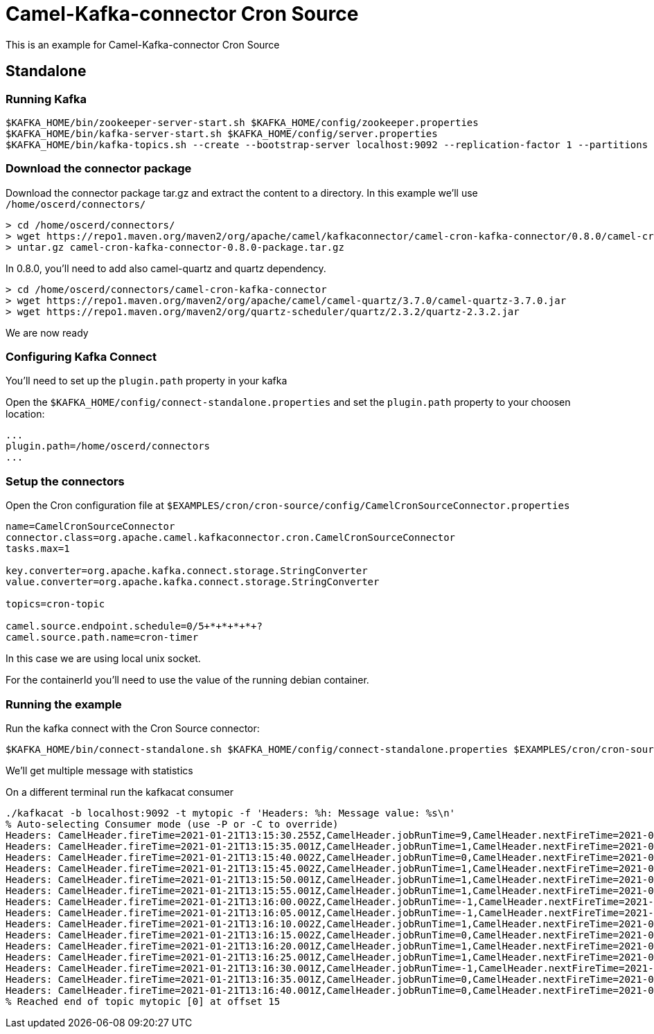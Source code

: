 = Camel-Kafka-connector Cron Source 

This is an example for Camel-Kafka-connector Cron Source

== Standalone

=== Running Kafka

[source]
----
$KAFKA_HOME/bin/zookeeper-server-start.sh $KAFKA_HOME/config/zookeeper.properties
$KAFKA_HOME/bin/kafka-server-start.sh $KAFKA_HOME/config/server.properties
$KAFKA_HOME/bin/kafka-topics.sh --create --bootstrap-server localhost:9092 --replication-factor 1 --partitions 1 --topic mytopic
----

=== Download the connector package

Download the connector package tar.gz and extract the content to a directory. In this example we'll use `/home/oscerd/connectors/`

[source]
----
> cd /home/oscerd/connectors/
> wget https://repo1.maven.org/maven2/org/apache/camel/kafkaconnector/camel-cron-kafka-connector/0.8.0/camel-cron-kafka-connector-0.8.0-package.tar.gz
> untar.gz camel-cron-kafka-connector-0.8.0-package.tar.gz
----

In 0.8.0, you'll need to add also camel-quartz and quartz dependency.

[source]
----
> cd /home/oscerd/connectors/camel-cron-kafka-connector
> wget https://repo1.maven.org/maven2/org/apache/camel/camel-quartz/3.7.0/camel-quartz-3.7.0.jar
> wget https://repo1.maven.org/maven2/org/quartz-scheduler/quartz/2.3.2/quartz-2.3.2.jar
----

We are now ready

=== Configuring Kafka Connect

You'll need to set up the `plugin.path` property in your kafka

Open the `$KAFKA_HOME/config/connect-standalone.properties` and set the `plugin.path` property to your choosen location:

[source]
----
...
plugin.path=/home/oscerd/connectors
...
----

=== Setup the connectors

Open the Cron configuration file at `$EXAMPLES/cron/cron-source/config/CamelCronSourceConnector.properties`

[source]
----
name=CamelCronSourceConnector
connector.class=org.apache.camel.kafkaconnector.cron.CamelCronSourceConnector
tasks.max=1

key.converter=org.apache.kafka.connect.storage.StringConverter
value.converter=org.apache.kafka.connect.storage.StringConverter

topics=cron-topic

camel.source.endpoint.schedule=0/5+*+*+*+*+?
camel.source.path.name=cron-timer
----

In this case we are using local unix socket.

For the containerId you'll need to use the value of the running debian container.

=== Running the example

Run the kafka connect with the Cron Source connector:

[source]
----
$KAFKA_HOME/bin/connect-standalone.sh $KAFKA_HOME/config/connect-standalone.properties $EXAMPLES/cron/cron-source/config/CamelCronSourceConnector.properties
----

We'll get multiple message with statistics

On a different terminal run the kafkacat consumer

[source]
----
./kafkacat -b localhost:9092 -t mytopic -f 'Headers: %h: Message value: %s\n'
% Auto-selecting Consumer mode (use -P or -C to override)
Headers: CamelHeader.fireTime=2021-01-21T13:15:30.255Z,CamelHeader.jobRunTime=9,CamelHeader.nextFireTime=2021-01-21T13:15:35.000Z,CamelHeader.refireCount=0,CamelHeader.scheduledFireTime=2021-01-21T13:15:30.000Z,CamelHeader.triggerGroup=Camel_camel-1,CamelHeader.triggerName=cron-timer,CamelProperty.CamelToEndpoint=direct://end?pollingConsumerBlockTimeout=0&pollingConsumerBlockWhenFull=true&pollingConsumerQueueSize=1000: Message value: 
Headers: CamelHeader.fireTime=2021-01-21T13:15:35.001Z,CamelHeader.jobRunTime=1,CamelHeader.nextFireTime=2021-01-21T13:15:40.000Z,CamelHeader.previousFireTime=2021-01-21T13:15:30.000Z,CamelHeader.refireCount=0,CamelHeader.scheduledFireTime=2021-01-21T13:15:35.000Z,CamelHeader.triggerGroup=Camel_camel-1,CamelHeader.triggerName=cron-timer,CamelProperty.CamelToEndpoint=direct://end?pollingConsumerBlockTimeout=0&pollingConsumerBlockWhenFull=true&pollingConsumerQueueSize=1000: Message value: 
Headers: CamelHeader.fireTime=2021-01-21T13:15:40.002Z,CamelHeader.jobRunTime=0,CamelHeader.nextFireTime=2021-01-21T13:15:45.000Z,CamelHeader.previousFireTime=2021-01-21T13:15:35.000Z,CamelHeader.refireCount=0,CamelHeader.scheduledFireTime=2021-01-21T13:15:40.000Z,CamelHeader.triggerGroup=Camel_camel-1,CamelHeader.triggerName=cron-timer,CamelProperty.CamelToEndpoint=direct://end?pollingConsumerBlockTimeout=0&pollingConsumerBlockWhenFull=true&pollingConsumerQueueSize=1000: Message value: 
Headers: CamelHeader.fireTime=2021-01-21T13:15:45.002Z,CamelHeader.jobRunTime=1,CamelHeader.nextFireTime=2021-01-21T13:15:50.000Z,CamelHeader.previousFireTime=2021-01-21T13:15:40.000Z,CamelHeader.refireCount=0,CamelHeader.scheduledFireTime=2021-01-21T13:15:45.000Z,CamelHeader.triggerGroup=Camel_camel-1,CamelHeader.triggerName=cron-timer,CamelProperty.CamelToEndpoint=direct://end?pollingConsumerBlockTimeout=0&pollingConsumerBlockWhenFull=true&pollingConsumerQueueSize=1000: Message value: 
Headers: CamelHeader.fireTime=2021-01-21T13:15:50.001Z,CamelHeader.jobRunTime=1,CamelHeader.nextFireTime=2021-01-21T13:15:55.000Z,CamelHeader.previousFireTime=2021-01-21T13:15:45.000Z,CamelHeader.refireCount=0,CamelHeader.scheduledFireTime=2021-01-21T13:15:50.000Z,CamelHeader.triggerGroup=Camel_camel-1,CamelHeader.triggerName=cron-timer,CamelProperty.CamelToEndpoint=direct://end?pollingConsumerBlockTimeout=0&pollingConsumerBlockWhenFull=true&pollingConsumerQueueSize=1000: Message value: 
Headers: CamelHeader.fireTime=2021-01-21T13:15:55.001Z,CamelHeader.jobRunTime=1,CamelHeader.nextFireTime=2021-01-21T13:16:00.000Z,CamelHeader.previousFireTime=2021-01-21T13:15:50.000Z,CamelHeader.refireCount=0,CamelHeader.scheduledFireTime=2021-01-21T13:15:55.000Z,CamelHeader.triggerGroup=Camel_camel-1,CamelHeader.triggerName=cron-timer,CamelProperty.CamelToEndpoint=direct://end?pollingConsumerBlockTimeout=0&pollingConsumerBlockWhenFull=true&pollingConsumerQueueSize=1000: Message value: 
Headers: CamelHeader.fireTime=2021-01-21T13:16:00.002Z,CamelHeader.jobRunTime=-1,CamelHeader.nextFireTime=2021-01-21T13:16:05.000Z,CamelHeader.previousFireTime=2021-01-21T13:15:55.000Z,CamelHeader.refireCount=0,CamelHeader.scheduledFireTime=2021-01-21T13:16:00.000Z,CamelHeader.triggerGroup=Camel_camel-1,CamelHeader.triggerName=cron-timer,CamelProperty.CamelToEndpoint=direct://end?pollingConsumerBlockTimeout=0&pollingConsumerBlockWhenFull=true&pollingConsumerQueueSize=1000: Message value: 
Headers: CamelHeader.fireTime=2021-01-21T13:16:05.001Z,CamelHeader.jobRunTime=-1,CamelHeader.nextFireTime=2021-01-21T13:16:10.000Z,CamelHeader.previousFireTime=2021-01-21T13:16:00.000Z,CamelHeader.refireCount=0,CamelHeader.scheduledFireTime=2021-01-21T13:16:05.000Z,CamelHeader.triggerGroup=Camel_camel-1,CamelHeader.triggerName=cron-timer,CamelProperty.CamelToEndpoint=direct://end?pollingConsumerBlockTimeout=0&pollingConsumerBlockWhenFull=true&pollingConsumerQueueSize=1000: Message value: 
Headers: CamelHeader.fireTime=2021-01-21T13:16:10.002Z,CamelHeader.jobRunTime=1,CamelHeader.nextFireTime=2021-01-21T13:16:15.000Z,CamelHeader.previousFireTime=2021-01-21T13:16:05.000Z,CamelHeader.refireCount=0,CamelHeader.scheduledFireTime=2021-01-21T13:16:10.000Z,CamelHeader.triggerGroup=Camel_camel-1,CamelHeader.triggerName=cron-timer,CamelProperty.CamelToEndpoint=direct://end?pollingConsumerBlockTimeout=0&pollingConsumerBlockWhenFull=true&pollingConsumerQueueSize=1000: Message value: 
Headers: CamelHeader.fireTime=2021-01-21T13:16:15.002Z,CamelHeader.jobRunTime=0,CamelHeader.nextFireTime=2021-01-21T13:16:20.000Z,CamelHeader.previousFireTime=2021-01-21T13:16:10.000Z,CamelHeader.refireCount=0,CamelHeader.scheduledFireTime=2021-01-21T13:16:15.000Z,CamelHeader.triggerGroup=Camel_camel-1,CamelHeader.triggerName=cron-timer,CamelProperty.CamelToEndpoint=direct://end?pollingConsumerBlockTimeout=0&pollingConsumerBlockWhenFull=true&pollingConsumerQueueSize=1000: Message value: 
Headers: CamelHeader.fireTime=2021-01-21T13:16:20.001Z,CamelHeader.jobRunTime=1,CamelHeader.nextFireTime=2021-01-21T13:16:25.000Z,CamelHeader.previousFireTime=2021-01-21T13:16:15.000Z,CamelHeader.refireCount=0,CamelHeader.scheduledFireTime=2021-01-21T13:16:20.000Z,CamelHeader.triggerGroup=Camel_camel-1,CamelHeader.triggerName=cron-timer,CamelProperty.CamelToEndpoint=direct://end?pollingConsumerBlockTimeout=0&pollingConsumerBlockWhenFull=true&pollingConsumerQueueSize=1000: Message value: 
Headers: CamelHeader.fireTime=2021-01-21T13:16:25.001Z,CamelHeader.jobRunTime=1,CamelHeader.nextFireTime=2021-01-21T13:16:30.000Z,CamelHeader.previousFireTime=2021-01-21T13:16:20.000Z,CamelHeader.refireCount=0,CamelHeader.scheduledFireTime=2021-01-21T13:16:25.000Z,CamelHeader.triggerGroup=Camel_camel-1,CamelHeader.triggerName=cron-timer,CamelProperty.CamelToEndpoint=direct://end?pollingConsumerBlockTimeout=0&pollingConsumerBlockWhenFull=true&pollingConsumerQueueSize=1000: Message value: 
Headers: CamelHeader.fireTime=2021-01-21T13:16:30.001Z,CamelHeader.jobRunTime=-1,CamelHeader.nextFireTime=2021-01-21T13:16:35.000Z,CamelHeader.previousFireTime=2021-01-21T13:16:25.000Z,CamelHeader.refireCount=0,CamelHeader.scheduledFireTime=2021-01-21T13:16:30.000Z,CamelHeader.triggerGroup=Camel_camel-1,CamelHeader.triggerName=cron-timer,CamelProperty.CamelToEndpoint=direct://end?pollingConsumerBlockTimeout=0&pollingConsumerBlockWhenFull=true&pollingConsumerQueueSize=1000: Message value: 
Headers: CamelHeader.fireTime=2021-01-21T13:16:35.001Z,CamelHeader.jobRunTime=0,CamelHeader.nextFireTime=2021-01-21T13:16:40.000Z,CamelHeader.previousFireTime=2021-01-21T13:16:30.000Z,CamelHeader.refireCount=0,CamelHeader.scheduledFireTime=2021-01-21T13:16:35.000Z,CamelHeader.triggerGroup=Camel_camel-1,CamelHeader.triggerName=cron-timer,CamelProperty.CamelToEndpoint=direct://end?pollingConsumerBlockTimeout=0&pollingConsumerBlockWhenFull=true&pollingConsumerQueueSize=1000: Message value: 
Headers: CamelHeader.fireTime=2021-01-21T13:16:40.001Z,CamelHeader.jobRunTime=0,CamelHeader.nextFireTime=2021-01-21T13:16:45.000Z,CamelHeader.previousFireTime=2021-01-21T13:16:35.000Z,CamelHeader.refireCount=0,CamelHeader.scheduledFireTime=2021-01-21T13:16:40.000Z,CamelHeader.triggerGroup=Camel_camel-1,CamelHeader.triggerName=cron-timer,CamelProperty.CamelToEndpoint=direct://end?pollingConsumerBlockTimeout=0&pollingConsumerBlockWhenFull=true&pollingConsumerQueueSize=1000: Message value: 
% Reached end of topic mytopic [0] at offset 15
----
